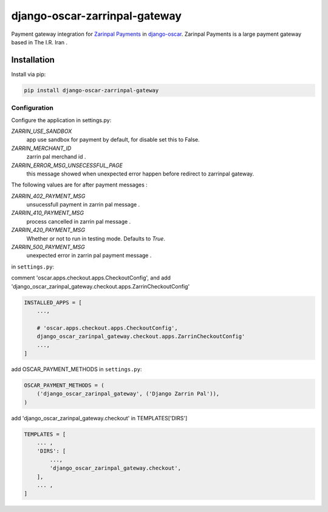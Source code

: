 ====================
django-oscar-zarrinpal-gateway
====================

Payment gateway integration for `Zarinpal Payments <https://www.zarinpal.com//>`_ in django-oscar_.
Zarinpal Payments is a large payment gateway based in The I.R. Iran .

.. _django-oscar: https://github.com/django-oscar/django-oscar


Installation
============

Install via pip:

.. code-block:: bash

    pip install django-oscar-zarrinpal-gateway


Configuration
-------------

Configure the application in settings.py:

`ZARRIN_USE_SANDBOX`
    app use sandbox for payment by default, for disable set this to False.

`ZARRIN_MERCHANT_ID`
    zarrin pal merchand id .

`ZARRIN_ERROR_MSG_UNSECESSFUL_PAGE`
    this message showed when unexpected error happen before redirect to zarrinpal gateway.

The following values ​​are for after payment messages :

`ZARRIN_402_PAYMENT_MSG`
    unsucessfull payment in zarrin pal message .

`ZARRIN_410_PAYMENT_MSG`
    process cancelled in zarrin pal message .

`ZARRIN_420_PAYMENT_MSG`
    Whether or not to run in testing mode. Defaults to `True`.

`ZARRIN_500_PAYMENT_MSG`
    unexpected error in zarrin pal payment message .


in ``settings.py``:

comment 'oscar.apps.checkout.apps.CheckoutConfig',
and add 'django_oscar_zarinpal_gateway.checkout.apps.ZarrinCheckoutConfig'

.. code-block:: python

    INSTALLED_APPS = [
        ...,

        # 'oscar.apps.checkout.apps.CheckoutConfig',
        django_oscar_zarinpal_gateway.checkout.apps.ZarrinCheckoutConfig'
        ...,
    ]

add OSCAR_PAYMENT_METHODS in ``settings.py``:

.. code-block:: python

    OSCAR_PAYMENT_METHODS = (
        ('django_oscar_zarinpal_gateway', ('Django Zarrin Pal')),
    )

add 'django_oscar_zarinpal_gateway.checkout' in TEMPLATES['DIRS']

.. code-block:: python

    TEMPLATES = [
        ... ,
        'DIRS': [
            ...,
            'django_oscar_zarinpal_gateway.checkout',
        ],
        ... ,
    ]